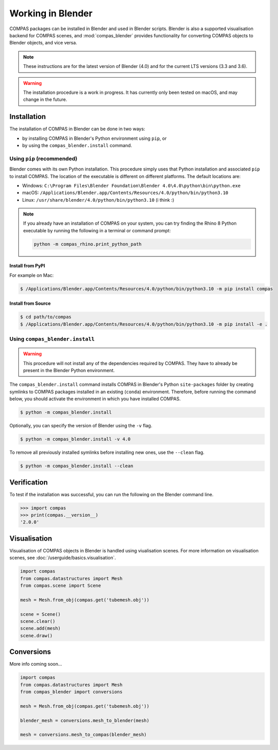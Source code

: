 ********************************************************************************
Working in Blender
********************************************************************************

.. rst-class:: lead

COMPAS packages can be installed in Blender and used in Blender scripts.
Blender is also a supported visualisation backend for COMPAS scenes,
and :mod:`compas_blender` provides functionality for converting COMPAS objects to Blender objects, and vice versa.

.. note::

    These instructions are for the latest version of Blender (4.0) and for the current LTS versions (3.3 and 3.6).

.. warning::

    The installation procedure is a work in progress.
    It has currently only been tested on macOS, and may change in the future.


Installation
============

The installation of COMPAS in Blender can be done in two ways:

* by installing COMPAS in Blender's Python environment using ``pip``, or
* by using the ``compas_blender.install`` command.

Using ``pip`` (recommended)
---------------------------

Blender comes with its own Python installation.
This procedure simply uses that Python installation and associated ``pip`` to install COMPAS.
The location of the executable is different on different platforms.
The default locations are:

* Windows: ``C:\Program Files\Blender Foundation\Blender 4.0\4.0\python\bin\python.exe``
* macOS: ``/Applications/Blender.app/Contents/Resources/4.0/python/bin/python3.10``
* Linux: ``/usr/share/blender/4.0/python/bin/python3.10`` (i think :)

.. note::

    If you already have an installation of COMPAS on your system, you can try finding the Rhino 8 Python executable by running the following in a terminal or command prompt:

    .. code-block:: python

        python -m compas_rhino.print_python_path


Install from PyPI
~~~~~~~~~~~~~~~~~

For example on Mac:

.. code-block:: bash

    $ /Applications/Blender.app/Contents/Resources/4.0/python/bin/python3.10 -m pip install compas


Install from Source
~~~~~~~~~~~~~~~~~~~

.. code-block:: bash

    $ cd path/to/compas
    $ /Applications/Blender.app/Contents/Resources/4.0/python/bin/python3.10 -m pip install -e .


Using ``compas_blender.install``
--------------------------------

.. warning::

    This procedure will not install any of the dependencies required by COMPAS.
    They have to already be present in the Blender Python environment.

The ``compas_blender.install`` command installs COMPAS in Blender's Python ``site-packages`` folder
by creating symlinks to COMPAS packages installed in an existing (``conda``) environment.
Therefore, before running the command below, you should activate the environment in which you have installed COMPAS.

.. code-block:: bash

    $ python -m compas_blender.install

Optionally, you can specify the version of Blender using the ``-v`` flag.

.. code-block:: bash

    $ python -m compas_blender.install -v 4.0

To remove all previously installed symlinks before installing new ones, use the ``--clean`` flag.

.. code-block:: bash

    $ python -m compas_blender.install --clean


Verification
============

To test if the installation was successful, you can run the following on the Blender command line.

>>> import compas
>>> print(compas.__version__)
'2.0.0'


Visualisation
=============

Visualisation of COMPAS objects in Blender is handled using viualisation scenes.
For more information on visualisation scenes, see :doc:`/userguide/basics.visualisation`.

.. figure:: /_images/userguide/cad.blender.visualisation.png

.. code-block:: python

    import compas
    from compas.datastructures import Mesh
    from compas.scene import Scene

    mesh = Mesh.from_obj(compas.get('tubemesh.obj'))

    scene = Scene()
    scene.clear()
    scene.add(mesh)
    scene.draw()


Conversions
===========

More info coming soon...

.. code-block:: python

    import compas
    from compas.datastructures import Mesh
    from compas_blender import conversions

    mesh = Mesh.from_obj(compas.get('tubemesh.obj'))

    blender_mesh = conversions.mesh_to_blender(mesh)

    mesh = conversions.mesh_to_compas(blender_mesh)
